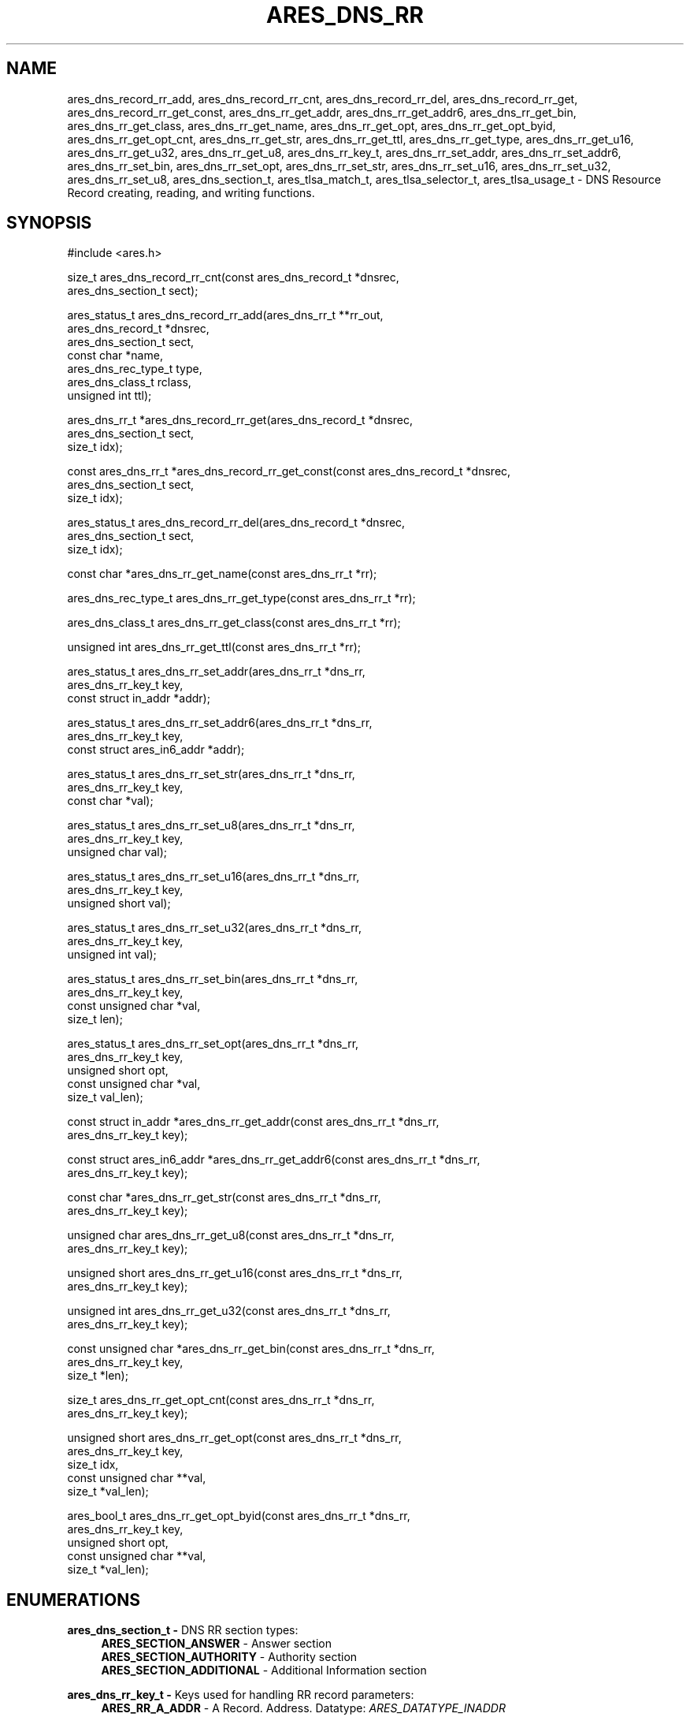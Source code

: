 .\" Copyright (C) 2023 The c-ares project and its contributors.
.\" SPDX-License-Identifier: MIT
.\"
.TH ARES_DNS_RR 3 "12 November 2023"
.SH NAME
ares_dns_record_rr_add, ares_dns_record_rr_cnt, ares_dns_record_rr_del,
ares_dns_record_rr_get, ares_dns_record_rr_get_const, ares_dns_rr_get_addr,
ares_dns_rr_get_addr6, ares_dns_rr_get_bin, ares_dns_rr_get_class,
ares_dns_rr_get_name, ares_dns_rr_get_opt, ares_dns_rr_get_opt_byid,
ares_dns_rr_get_opt_cnt, ares_dns_rr_get_str, ares_dns_rr_get_ttl,
ares_dns_rr_get_type, ares_dns_rr_get_u16, ares_dns_rr_get_u32,
ares_dns_rr_get_u8, ares_dns_rr_key_t, ares_dns_rr_set_addr,
ares_dns_rr_set_addr6, ares_dns_rr_set_bin, ares_dns_rr_set_opt,
ares_dns_rr_set_str, ares_dns_rr_set_u16, ares_dns_rr_set_u32,
ares_dns_rr_set_u8, ares_dns_section_t, ares_tlsa_match_t,
ares_tlsa_selector_t, ares_tlsa_usage_t \-
DNS Resource Record creating, reading, and writing functions.
.SH SYNOPSIS
.nf
#include <ares.h>

size_t ares_dns_record_rr_cnt(const ares_dns_record_t *dnsrec,
                              ares_dns_section_t       sect);

ares_status_t ares_dns_record_rr_add(ares_dns_rr_t     **rr_out,
                                     ares_dns_record_t  *dnsrec,
                                     ares_dns_section_t  sect,
                                     const char         *name,
                                     ares_dns_rec_type_t type,
                                     ares_dns_class_t    rclass,
                                     unsigned int        ttl);

ares_dns_rr_t *ares_dns_record_rr_get(ares_dns_record_t *dnsrec,
                                      ares_dns_section_t sect,
                                      size_t             idx);

const ares_dns_rr_t *ares_dns_record_rr_get_const(const ares_dns_record_t *dnsrec,
                                                  ares_dns_section_t sect,
                                                  size_t idx);

ares_status_t ares_dns_record_rr_del(ares_dns_record_t *dnsrec,
                                     ares_dns_section_t sect,
                                     size_t             idx);

const char *ares_dns_rr_get_name(const ares_dns_rr_t *rr);

ares_dns_rec_type_t ares_dns_rr_get_type(const ares_dns_rr_t *rr);

ares_dns_class_t ares_dns_rr_get_class(const ares_dns_rr_t *rr);

unsigned int ares_dns_rr_get_ttl(const ares_dns_rr_t *rr);

ares_status_t ares_dns_rr_set_addr(ares_dns_rr_t        *dns_rr,
                                   ares_dns_rr_key_t     key,
                                   const struct in_addr *addr);

ares_status_t ares_dns_rr_set_addr6(ares_dns_rr_t              *dns_rr,
                                    ares_dns_rr_key_t           key,
                                    const struct ares_in6_addr *addr);

ares_status_t ares_dns_rr_set_str(ares_dns_rr_t    *dns_rr,
                                  ares_dns_rr_key_t key,
                                  const char       *val);

ares_status_t ares_dns_rr_set_u8(ares_dns_rr_t    *dns_rr,
                                 ares_dns_rr_key_t key,
                                 unsigned char     val);

ares_status_t ares_dns_rr_set_u16(ares_dns_rr_t    *dns_rr,
                                  ares_dns_rr_key_t key,
                                  unsigned short    val);

ares_status_t ares_dns_rr_set_u32(ares_dns_rr_t    *dns_rr,
                                  ares_dns_rr_key_t key,
                                  unsigned int      val);

ares_status_t ares_dns_rr_set_bin(ares_dns_rr_t       *dns_rr,
                                  ares_dns_rr_key_t    key,
                                  const unsigned char *val,
                                  size_t               len);

ares_status_t ares_dns_rr_set_opt(ares_dns_rr_t       *dns_rr,
                                  ares_dns_rr_key_t    key,
                                  unsigned short       opt,
                                  const unsigned char *val,
                                  size_t               val_len);

const struct in_addr *ares_dns_rr_get_addr(const ares_dns_rr_t *dns_rr,
                                           ares_dns_rr_key_t key);

const struct ares_in6_addr *ares_dns_rr_get_addr6(const ares_dns_rr_t *dns_rr,
                                                  ares_dns_rr_key_t key);

const char *ares_dns_rr_get_str(const ares_dns_rr_t *dns_rr,
                                ares_dns_rr_key_t    key);

unsigned char ares_dns_rr_get_u8(const ares_dns_rr_t *dns_rr,
                                 ares_dns_rr_key_t    key);

unsigned short ares_dns_rr_get_u16(const ares_dns_rr_t *dns_rr,
                                   ares_dns_rr_key_t    key);

unsigned int ares_dns_rr_get_u32(const ares_dns_rr_t *dns_rr,
                                 ares_dns_rr_key_t    key);

const unsigned char *ares_dns_rr_get_bin(const ares_dns_rr_t *dns_rr,
                                         ares_dns_rr_key_t key,
                                         size_t *len);

size_t ares_dns_rr_get_opt_cnt(const ares_dns_rr_t *dns_rr,
                               ares_dns_rr_key_t    key);

unsigned short ares_dns_rr_get_opt(const ares_dns_rr_t  *dns_rr,
                                   ares_dns_rr_key_t     key,
                                   size_t                idx,
                                   const unsigned char **val,
                                   size_t               *val_len);

ares_bool_t ares_dns_rr_get_opt_byid(const ares_dns_rr_t  *dns_rr,
                                     ares_dns_rr_key_t     key,
                                     unsigned short        opt,
                                     const unsigned char **val,
                                     size_t *val_len);

.fi
.SH ENUMERATIONS

.B ares_dns_section_t -
DNS RR section types:
.RS 4
.B ARES_SECTION_ANSWER
- Answer section
.br
.B ARES_SECTION_AUTHORITY
- Authority section
.br
.B ARES_SECTION_ADDITIONAL
- Additional Information section
.br
.RE

.B ares_dns_rr_key_t -
Keys used for handling RR record parameters:
.RS 4
.B ARES_RR_A_ADDR
- A Record. Address. Datatype: \fIARES_DATATYPE_INADDR\fP
.br
.B ARES_RR_NS_NSDNAME
- NS Record. Name. Datatype: \fIARES_DATATYPE_NAME\fP
.br
.B ARES_RR_CNAME_CNAME
- CNAME Record. CName. Datatype: \fIARES_DATATYPE_NAME\fP
.br
.B ARES_RR_SOA_MNAME
- SOA Record. MNAME, Primary Source of Data. Datatype: \fIARES_DATATYPE_NAME\fP
.br
.B ARES_RR_SOA_RNAME
- SOA Record. RNAME, Mailbox of person responsible. Datatype: \fIARES_DATATYPE_NAME\fP
.br
.B ARES_RR_SOA_SERIAL
- SOA Record. Serial, version. Datatype: \fIARES_DATATYPE_U32\fP
.br
.B ARES_RR_SOA_REFRESH
- SOA Record. Refresh, zone refersh interval. Datatype: \fIARES_DATATYPE_U32\fP
.br
.B ARES_RR_SOA_RETRY
- SOA Record. Retry, failed refresh retry interval. Datatype: \fIARES_DATATYPE_U32\fP
.br
.B ARES_RR_SOA_EXPIRE
- SOA Record. Expire, upper limit on authority. Datatype: \fIARES_DATATYPE_U32\fP
.br
.B ARES_RR_SOA_MINIMUM
- SOA Record. Minimum, RR TTL. Datatype: \fIARES_DATATYPE_U32\fP
.br
.B ARES_RR_PTR_DNAME
-  PTR Record. DNAME, pointer domain. Datatype: \fIARES_DATATYPE_NAME\fP
.br
.B ARES_RR_HINFO_CPU
- HINFO Record. CPU. Datatype: \fIARES_DATATYPE_STR\fP
.br
.B ARES_RR_HINFO_OS
- HINFO Record. OS. Datatype: \fIARES_DATATYPE_STR\fP
.br
.B ARES_RR_MX_PREFERENCE
- MX Record. Preference. Datatype: \fIARES_DATATYPE_U16\fP
.br
.B ARES_RR_MX_EXCHANGE
- MX Record. Exchange, domain. Datatype: \fIARES_DATATYPE_NAME\fP
.br
.B ARES_RR_TXT_DATA
- TXT Record. Data. Datatype: \fIARES_DATATYPE_BINP\fP
.br
.B ARES_RR_AAAA_ADDR
- AAAA Record. Address. Datatype: \fIARES_DATATYPE_INADDR6\fP
.br
.B ARES_RR_SRV_PRIORITY
- SRV Record. Priority. Datatype: \fIARES_DATATYPE_U16\fP
.br
.B ARES_RR_SRV_WEIGHT
- SRV Record. Weight. Datatype: \fIARES_DATATYPE_U16\fP
.br
.B ARES_RR_SRV_PORT
- SRV Record. Port. Datatype: \fIARES_DATATYPE_U16\fP
.br
.B ARES_RR_SRV_TARGET
- SRV Record. Target domain. Datatype: \fIARES_DATATYPE_NAME\fP
.br
.B ARES_RR_NAPTR_ORDER
- NAPTR Record. Order. Datatype: \fIARES_DATATYPE_U16\fP
.br
.B ARES_RR_NAPTR_PREFERENCE
- NAPTR Record. Preference. Datatype: \fIARES_DATATYPE_U16\fP
.br
.B ARES_RR_NAPTR_FLAGS
- NAPTR Record. Flags. Datatype: \fIARES_DATATYPE_STR\fP
.br
.B ARES_RR_NAPTR_SERVICES
- NAPTR Record. Services. Datatype: \fIARES_DATATYPE_STR\fP
.br
.B ARES_RR_NAPTR_REGEXP
- NAPTR Record. Regexp. Datatype: \fIARES_DATATYPE_STR\fP
.br
.B ARES_RR_NAPTR_REPLACEMENT
- NAPTR Record. Replacement. Datatype: \fIARES_DATATYPE_NAME\fP
.br
.B ARES_RR_OPT_UDP_SIZE
- OPT Record. UDP Size. Datatype: \fIARES_DATATYPE_U16\fP
.br
.B ARES_RR_OPT_VERSION
- OPT Record. Version. Datatype: \fIARES_DATATYPE_U8\fP
.br
.B ARES_RR_OPT_FLAGS
- OPT Record. Flags. Datatype: \fIARES_DATATYPE_U16\fP
.br
.B ARES_RR_OPT_OPTIONS
- OPT Record. Options. See \fIares_opt_param_t\fP. Datatype: \fIARES_DATATYPE_OPT\fP
.br
.B ARES_RR_TLSA_CERT_USAGE
- TLSA Record. Certificate Usage. See \fIares_tlsa_usage_t\fP. Datatype: \fIARES_DATATYPE_U8\fP
.br
.B ARES_RR_TLSA_SELECTOR
- TLSA Record. Selector. See \fIares_tlsa_selector_t\fP. Datatype: \fIARES_DATATYPE_U8\fP
.br
.B ARES_RR_TLSA_MATCH
- TLSA Record. Matching Type. See \fIares_tlsa_match_t\fP. Datatype: \fIARES_DATATYPE_U8\fP
.br
.B ARES_RR_TLSA_DATA
- TLSA Record. Certificate Association Data. Datatype: \fIARES_DATATYPE_BIN\fP
.br
.B ARES_RR_SVCB_PRIORITY
- SVCB Record. SvcPriority. Datatype: \fIARES_DATATYPE_U16\fP
.br
.B ARES_RR_SVCB_TARGET
- SVCB Record. TargetName. Datatype: \fIARES_DATATYPE_NAME\fP
.br
.B ARES_RR_SVCB_PARAMS
- SVCB Record. SvcParams. See \fIares_svcb_param_t\fP. Datatype: \fIARES_DATATYPE_OPT\fP
.br
.B ARES_RR_HTTPS_PRIORITY
- HTTPS Record. SvcPriority. Datatype: \fIARES_DATATYPE_U16\fP
.br
.B ARES_RR_HTTPS_TARGET
- HTTPS Record. TargetName. Datatype: \fIARES_DATATYPE_NAME\fP
.br
.B ARES_RR_HTTPS_PARAMS
- HTTPS Record. SvcParams. See \fIares_svcb_param_t\fP. Datatype: \fIARES_DATATYPE_OPT\fP
.br
.B ARES_RR_URI_PRIORITY
- URI Record. Priority. Datatype: \fIARES_DATATYPE_U16\fP
.br
.B ARES_RR_URI_WEIGHT
- URI Record. Weight. Datatype: \fIARES_DATATYPE_U16\fP
.br
.B ARES_RR_URI_TARGET
- URI Record. Target domain. Datatype: \fIARES_DATATYPE_NAME\fP
.br
.B ARES_RR_CAA_CRITICAL
- CAA Record. Critical flag. Datatype: \fIARES_DATATYPE_U8\fP
.br
.B ARES_RR_CAA_TAG
- CAA Record. Tag/Property. Datatype: \fIARES_DATATYPE_STR\fP
.br
.B ARES_RR_CAA_VALUE
- CAA Record. Value. Datatype: \fIARES_DATATYPE_BINP\fP
.br
.B ARES_RR_RAW_RR_TYPE
- RAW Record. RR Type. Datatype: \fIARES_DATATYPE_U16\fP
.br
.B ARES_RR_RAW_RR_DATA
- RAW Record. RR Data. Datatype: \fIARES_DATATYPE_BIN\fP
.br
.RE

.B ares_tlsa_usage_t -
TLSA Record \fIARES_RR_TLSA_CERT_USAGE\fP known values
.RS 4
.B ARES_TLSA_USAGE_CA
- Certificate Usage 0. CA Constraint
.br
.B ARES_TLSA_USAGE_SERVICE
- Certificate Usage 1. Service Certificate Constraint
.br
.B ARES_TLSA_USAGE_TRUSTANCHOR
- Certificate Usage 2. Trust Anchor Assertion
.br
.B ARES_TLSA_USAGE_DOMAIN
- Certificate Usage 3. Domain-issued certificate
.br
.RE

.B ares_tlsa_selector_t -
TLSA Record \fIARES_RR_TLSA_SELECTOR\fP known values:
.RS 4
.B ARES_TLSA_SELECTOR_FULL
- Full Certificate
.br
.B ARES_TLSA_SELECTOR_SUBJPUBKEYINFO
- DER-encoded SubjectPublicKeyInfo
.br
.RE

.B ares_tlsa_match_t -
TLSA Record \fIARES_RR_TLSA_MATCH\fP known values:
.RS 4
.B ARES_TLSA_MATCH_EXACT
- Exact match
.br
.B ARES_TLSA_MATCH_SHA256
- Sha256 match
.br
.B ARES_TLSA_MATCH_SHA512
- Sha512 match
.br
.RE


.SH DESCRIPTION

The \fIares_dns_record_rr_cnt(3)\fP function returns the number of resource
records in the DNS record provided by the
.IR dnsrec
parameter for the section provided in the
.IR sect
parameter.

The \fIares_dns_record_rr_add(3)\fP function adds a new resource record entry
the the DNS record provided by the
.IR dnsrec
parameter.  The resulting resource record is stored into the variable pointed to by
.IR rr_out.
The DNS section the resource record belongs to is specified by the
.IR sect
parameter.  The domain name associated with the resource record is specified by the
.IR name
parameter, which can not be NULL but may be an empty string, or ".".  The resource
record type is specified in the
.IR type
parameter, along with the DNS record class in the
.IR rclass
parameter, and the Time To Live (TTL) in the
.IR ttl
parameter.


The \fIares_dns_record_rr_get(3)\fP and \fIares_dns_record_rr_get_const(3)\fP
functions are used to retrieve the resource record pointer from the DNS record
provided in the
.IR dnsrec
parameter, for the resource record section provided in the
.IR sect
parameter, for the specified index in the
.IR idx
parameter.  The index must be less than \fIares_dns_record_rr_cnt(3)\fP.  The
former returns a writable pointer to the resource record, while the latter
returns a read-only pointer to the resource record.


The \fIares_dns_record_rr_del(3)\fP is used to delete a resource record from
the DNS record specified in the
.IR dnsrec
parameter.  Its primary use is to remove a \fIARES_REC_TYPE_OPT\fP record when
needing to retry a query without EDNS support.  The DNS RR section is specified
via the
.IR sect
parameter, and the index to remove is specified in the
.IR idx
parameter.  The index must be less than \fIares_dns_record_rr_cnt(3)\fP.


The \fIares_dns_rr_get_name(3)\fP function is used to retrieve the resource
record domain name from the Resource Record pointer provided in the
.IR rr
parameter.

The \fIares_dns_rr_get_type(3)\fP function is used to retrieve the resource
record type from the Resource Record pointer provided in the
.IR rr
parameter.

The \fIares_dns_rr_get_class(3)\fP function is used to retrieve the resource
record class from the Resource Record pointer provided in the
.IR rr
parameter.

The \fIares_dns_rr_get_ttl(3)\fP function is used to retrieve the resource
record class Time to Live (TTL) from the Resource Record pointer provided in the
.IR rr
parameter.

The \fIares_dns_rr_set_addr(3)\fP function is used to set an IPv4 address for the
associated resource record key/parameter when the datatype is \fIARES_DATATYPE_INADDR\fP.
The resource record to be modified is provided in the
.IR dns_rr
parameter, the key/parameter is provided in the
.IR key
parameter, and the value is provided in the
.IR addr
parameter.

The \fIares_dns_rr_set_addr6(3)\fP function is used to set an IPv6 address for the
associated resource record key/parameter when the datatype is \fIARES_DATATYPE_INADDR6\fP.
The resource record to be modified is provided in the
.IR dns_rr
parameter, the key/parameter is provided in the
.IR key
parameter, and the value is provided in the
.IR addr
parameter.

The \fIares_dns_rr_set_str(3)\fP function is used to set a string for the
associated resource record key/parameter when the datatype is \fIARES_DATATYPE_STR\fP
or \fIARES_DATATYPE_NAME\fP.  Most strings are limited to 255 bytes,
however some records, such as a TXT record may allow longer as they are output
as multiple strings. The resource record to be modified is
provided in the
.IR dns_rr
parameter, the key/parameter is provided in the
.IR key
parameter, and the value is provided in the
.IR val
parameter.

The \fIares_dns_rr_set_u8(3)\fP function is used to set an 8bit unsigned value for the
associated resource record key/parameter when the datatype is \fIARES_DATATYPE_U8\fP.
The resource record to be modified is provided in the
.IR dns_rr
parameter, the key/parameter is provided in the
.IR key
parameter, and the value is provided in the
.IR val
parameter.

The \fIares_dns_rr_set_u16(3)\fP function is used to set an 16bit unsigned value for the
associated resource record key/parameter when the datatype is \fIARES_DATATYPE_U16\fP.
The resource record to be modified is provided in the
.IR dns_rr
parameter, the key/parameter is provided in the
.IR key
parameter, and the value is provided in the
.IR val
parameter.

The \fIares_dns_rr_set_u32(3)\fP function is used to set an 32bit unsigned value for the
associated resource record key/parameter when the datatype is \fIARES_DATATYPE_U32\fP.
The resource record to be modified is provided in the
.IR dns_rr
parameter, the key/parameter is provided in the
.IR key
parameter, and the value is provided in the
.IR val
parameter.

The \fIares_dns_rr_set_bin(3)\fP function is used to set an binary value for the
associated resource record key/parameter when the datatype is \fIARES_DATATYPE_BIN\fP
or \fIARES_DATATYPE_BINP\fP.
The resource record to be modified is provided in the
.IR dns_rr
parameter, the key/parameter is provided in the
.IR key
parameter, and the value is provided in the
.IR val
parameter. And the associated value length is provided in the
.IR len
parameter.

The \fIares_dns_rr_set_opt(3)\fP function is used to set option/parameter keys and
values for the resource record when the datatype if \fIARES_DATATYPE_OPT\fP.  The
resource record to be modified is provided in the
.IR dns_rr
parameter.  They key/parameter is provided in the
.IR key
parameter.  The option/parameter value specific to the resource record is provided
in the
.IR opt
parameter, and this is left to the user to determine the appropriate value to
use.  Some known values may be provided by \fIares_svcb_param_t\fP and \fIares_opt_param_t\fP
enumerations.  The value for the option is always provided in binary form in
.IR val
with length provided in
.IR val_len.

The \fIares_dns_rr_get_addr(3)\fP function is used to retrieve the IPv4 address
from the resource record when the datatype is \fIARES_DATATYPE_INADDR\fP.  The
resource record is provided in the
.IR dns_rr
parameter and the key/parameter to retrieve is provided in the
.IR key
parameter.

The \fIares_dns_rr_get_addr6(3)\fP function is used to retrieve the IPv6 address
from the resource record when the datatype is \fIARES_DATATYPE_INADDR6\fP.  The
resource record is provided in the
.IR dns_rr
parameter and the key/parameter to retrieve is provided in the
.IR key
parameter.

The \fIares_dns_rr_get_str(3)\fP function is used to retrieve a string
from the resource record when the datatype is \fIARES_DATATYPE_STR\fP or
\fIARES_DATATYPE_NAME\fP.  The resource record is provided in the
.IR dns_rr
parameter and the key/parameter to retrieve is provided in the
.IR key
parameter.

The \fIares_dns_rr_get_u8(3)\fP function is used to retrieve an 8bit integer
from the resource record when the datatype is \fIARES_DATATYPE_U8\fP.
The resource record is provided in the
.IR dns_rr
parameter and the key/parameter to retrieve is provided in the
.IR key
parameter.

The \fIares_dns_rr_get_u16(3)\fP function is used to retrieve a 16bit integer
from the resource record when the datatype is \fIARES_DATATYPE_U16\fP.
The resource record is provided in the
.IR dns_rr
parameter and the key/parameter to retrieve is provided in the
.IR key
parameter.

The \fIares_dns_rr_get_u32(3)\fP function is used to retrieve a 32bit integer
from the resource record when the datatype is \fIARES_DATATYPE_U32\fP.
The resource record is provided in the
.IR dns_rr
parameter and the key/parameter to retrieve is provided in the
.IR key
parameter.

The \fIares_dns_rr_get_bin(3)\fP function is used to retrieve binary data
from the resource record when the datatype is \fIARES_DATATYPE_BIN\fP or
\fIARES_DATATYPE_BINP\fP.
The resource record is provided in the
.IR dns_rr
parameter and the key/parameter to retrieve is provided in the
.IR key
parameter, and length is stored into the variable pointed to by
.IR len.

The \fIares_dns_rr_get_opt_cnt(3)\fP function is used to retrieve the count
of options/parameters associated with the resource record when the datatype
is \fIARES_DATATYPE_OPT\fP.
The resource record is provided in the
.IR dns_rr
parameter and the key/parameter to retrieve is provided in the
.IR key.

The \fIares_dns_rr_get_opt(3)\fP function is used to retrieve binary option data
from the resource record when the datatype is \fIARES_DATATYPE_OPT\fP for the
specified index.
The resource record is provided in the
.IR dns_rr
parameter and the key/parameter to retrieve is provided in the
.IR key
parameter, the index to retrieve the option data from is provided in the
.IR idx
parameter.  The value is stored into the variable pointed to by
.IR val
and length is stored into the variable pointed to by
.IR val_len.

The \fIares_dns_rr_get_opt_byid(3)\fP function is used to retrieve binary option data
from the resource record when the datatype is \fIARES_DATATYPE_OPT\fP for the
specified option identifier, if it exists.
The resource record is provided in the
.IR dns_rr
parameter and the key/parameter to retrieve is provided in the
.IR key
parameter, the identifier to retrieve the option data from is provided in the
.IR opt
parameter.  The value is stored into the variable pointed to by
.IR val
and length is stored into the variable pointed to by
.IR val_len.


.SH RETURN VALUES

\fIares_dns_record_rr_cnt(3)\fP and \fIares_dns_rr_get_opt_cnt(3)\fP return the
respective counts.

\fIares_dns_record_rr_add(3)\fP, \fIares_dns_record_rr_del(3)\fP,
\fIares_dns_rr_set_addr(3)\fP, \fIares_dns_rr_set_addr6(3)\fP,
\fIares_dns_rr_set_str(3)\fP, \fIares_dns_rr_set_u8(3)\fP,
\fIares_dns_rr_set_u16(3)\fP, \fIares_dns_rr_set_u32(3)\fP,
\fIares_dns_rr_set_bin(3)\fP, and \fIares_dns_rr_set_opt(3)\fP all
return an \fIares_status_t\fP error code.
.B ARES_SUCCESS
is returned on success,
.B ARES_ENOMEM
is returned on out of memory,
.B ARES_EFORMERR
is returned on misuse.


\fIares_dns_rr_get_name(3)\fP, \fIares_dns_rr_get_type(3)\fP,
\fIares_dns_rr_get_class(3)\fP, \fIares_dns_rr_get_ttl(3)\fP,
\fIares_dns_rr_get_addr(3)\fP, \fIares_dns_rr_get_addr6(3)\fP,
\fIares_dns_rr_get_str(3)\fP, \fIares_dns_rr_get_u8(3)\fP,
\fIares_dns_rr_get_u16(3)\fP, \fIares_dns_rr_get_u32(3)\fP,
\fIares_dns_rr_get_bin(3)\fP, \fIares_dns_rr_get_opt(3)\fP all return their
prescribed datatype values and in general can't fail except for misuse cases,
in which a 0 (or NULL) may be returned, however 0 can also be a valid return
value for most of these functions.

\fIares_dns_record_rr_get(3)\fP and \fIares_dns_record_rr_get_const(3)\fP will
return the requested resource record pointer or NULL on failure (misuse).

\fIares_dns_rr_get_opt_byid(3)\fP will return ARES_TRUE if the option was
found, otherwise ARES_FALSE if not found (or misuse).

.SH AVAILABILITY
These functions were first introduced in c-ares version 1.22.0.
.SH SEE ALSO
.BR ares_dns_mapping (3),
.BR ares_dns_record (3),
.BR ares_free_string (3)
.SH AUTHOR
Copyright (C) 2023 The c-ares project and its members.

